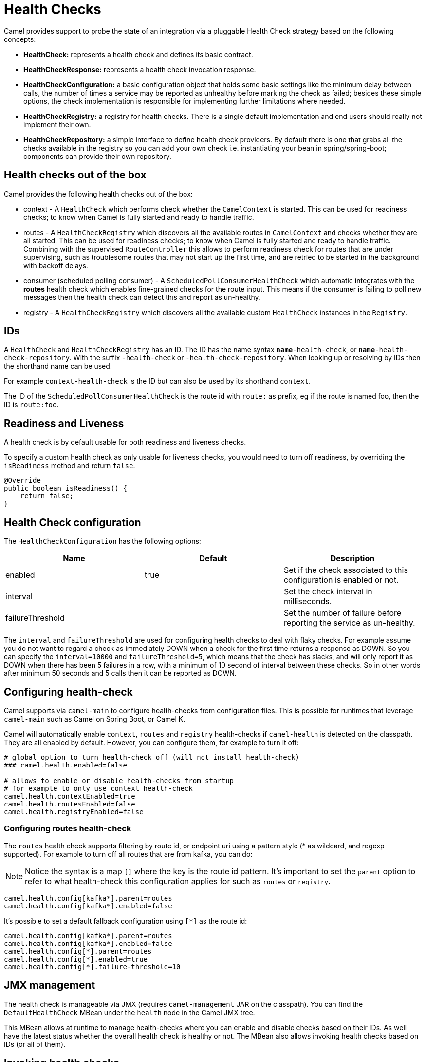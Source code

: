 = Health Checks

Camel provides support to probe the state of an integration via a pluggable Health Check strategy based on the following concepts:

- *HealthCheck:* represents a health check and defines its basic contract.
- *HealthCheckResponse:* represents a health check invocation response.
- *HealthCheckConfiguration:* a basic configuration object that holds some basic settings like the minimum delay between calls, the number of times a service may be reported as unhealthy before marking the check as failed; besides these simple options, the check implementation is responsible for implementing further limitations where needed.
- *HealthCheckRegistry:* a registry for health checks. There is a single default implementation and end users should really not implement their own.
- *HealthCheckRepository:* a simple interface to define health check providers. By default there is one that grabs all the checks available in the registry so you can add your own check i.e. instantiating your bean in spring/spring-boot; components can provide their own repository.

== Health checks out of the box

Camel provides the following health checks out of the box:

- context - A `HealthCheck` which performs check whether the `CamelContext` is started. This can be used for readiness checks; to know when Camel is fully started and ready to handle traffic.
- routes - A `HealthCheckRegistry` which discovers all the available routes in `CamelContext` and checks whether they are all started.
  This can be used for readiness checks; to know when Camel is fully started and ready to handle traffic.
  Combining with the supervised `RouteController` this allows to perform readiness check for routes that are under supervising,
  such as troublesome routes that may not start up the first time, and are retried to be started in the background with backoff delays.
- consumer (scheduled polling consumer) - A `ScheduledPollConsumerHealthCheck` which automatic integrates with the *routes* health check
  which enables fine-grained checks for the route input. This means if the consumer is failing to poll new messages
  then the health check can detect this and report as un-healthy.
- registry - A `HealthCheckRegistry` which discovers all the available custom `HealthCheck` instances in the `Registry`.

== IDs

A `HealthCheck` and `HealthCheckRegistry` has an ID. The ID has the name syntax `*name*-health-check`, or `*name*-health-check-repository`.
With the suffix `-health-check` or `-health-check-repository`. When looking up or resolving by IDs then the shorthand name can be used.

For example `context-health-check` is the ID but can also be used by its shorthand `context`.

The ID of the `ScheduledPollConsumerHealthCheck` is the route id with `route:` as prefix, eg if the route
is named foo, then the ID is `route:foo`.

== Readiness and Liveness

A health check is by default usable for both readiness and liveness checks.

To specify a custom health check as only usable for liveness checks,
you would need to turn off readiness, by overriding the `isReadiness` method and return `false`.

[source,java]
----
@Override
public boolean isReadiness() {
    return false;
}
----

== Health Check configuration

The `HealthCheckConfiguration` has the following options:

[%header,cols=3*]
|====
| Name | Default | Description
| enabled | true | Set if the check associated to this configuration is enabled or not.
| interval | | Set the check interval in milliseconds.
| failureThreshold | | Set the number of failure before reporting the service as un-healthy.
|====

The `interval` and `failureThreshold` are used for configuring health checks to deal with flaky checks.
For example assume you do not want to regard a check as immediately DOWN when a check for the first time returns a response as DOWN.
So you can specify the `interval=10000` and `failureThreshold=5`, which means that the check has slacks, and will
only report it as DOWN when there has been 5 failures in a row, with a minimum of 10 second of interval between these checks.
So in other words after minimum 50 seconds and 5 calls then it can be reported as DOWN.

== Configuring health-check

Camel supports via `camel-main` to configure health-checks from configuration files. This is possible for runtimes that leverage `camel-main`
such as Camel on Spring Boot, or Camel K.

Camel will automatically enable `context`, `routes` and `registry` health-checks if `camel-health` is detected on the classpath.
They are all enabled by default. However, you can configure them, for example to turn it off:

[source,properties]
----
# global option to turn health-check off (will not install health-check)
### camel.health.enabled=false

# allows to enable or disable health-checks from startup
# for example to only use context health-check
camel.health.contextEnabled=true
camel.health.routesEnabled=false
camel.health.registryEnabled=false
----

=== Configuring routes health-check

The `routes` health check supports filtering by route id, or endpoint uri using a pattern style (* as wildcard, and regexp supported).
For example to turn off all routes that are from kafka, you can do:

NOTE: Notice the syntax is a map `[]` where the key is the route id pattern. It's important to set the `parent`
option to refer to what health-check this configuration applies for such as `routes` or `registry`.

[source,properties]
----
camel.health.config[kafka*].parent=routes
camel.health.config[kafka*].enabled=false
----

It's possible to set a default fallback configuration using `[*]` as the route id:

[source,properties]
----
camel.health.config[kafka*].parent=routes
camel.health.config[kafka*].enabled=false
camel.health.config[*].parent=routes
camel.health.config[*].enabled=true
camel.health.config[*].failure-threshold=10
----

== JMX management

The health check is manageable via JMX (requires `camel-management` JAR on the classpath).
You can find the `DefaultHealthCheck` MBean under the `health` node in the Camel JMX tree.

This MBean allows at runtime to manage health-checks where you can enable and disable checks based on their IDs.
As well have the latest status whether the overall health check is healthy or not.
The MBean also allows invoking health checks based on IDs (or all of them).

== Invoking health checks

You can invoke the health checks from Java by using the `org.apache.camel.health.HealthCheckHelper` which has APIs
to easily invoke all the health checks and gather their results, or filter out unwanted checks, or invoke only
the readiness or liveness checks.

The health checks can also be invoked from JMX.

== Writing a custom health check:

There are a limited number of health checks provided by Camel out of the box,
so you may need to write your own check which you can do by implementing the _HealthCheck_ interface
or by extending _AbstractHealthCheck_ which provides some useful methods:

[source,java]
----
public final class MyHealthCheck extends AbstractHealthCheck {

    public MyHealthCheck() {
        super("myapp", "my-check");
    }

    @Override
    protected void doCall(HealthCheckResultBuilder builder, Map<String, Object> options) {
        // Default value
        builder.unknown();

        // Add some details to the check result
        builder.detail("my.detail", camelContext.getName());

        if (unhealtyCondition) {
            builder.down();
        } else {
            builder.up();
        }
    }
}
----

You can now make _MyHealthCheck_ available to Camel by adding an instance to (for example Spring application context)
or directly to the Camel xref:registry.adoc[Registry].

TIP: The example `main-health` has a custom health check.

== Examples

There are examples for Camel at:

- Camel Standalone: https://github.com/apache/camel-examples/tree/main/examples/main-health[main-health]
- Camel Spring Boot: https://github.com/apache/camel-spring-boot-examples/tree/main/health-checks[health-checks]
- Camel Quarkus: https://github.com/apache/camel-quarkus-examples/tree/main/health[health]
